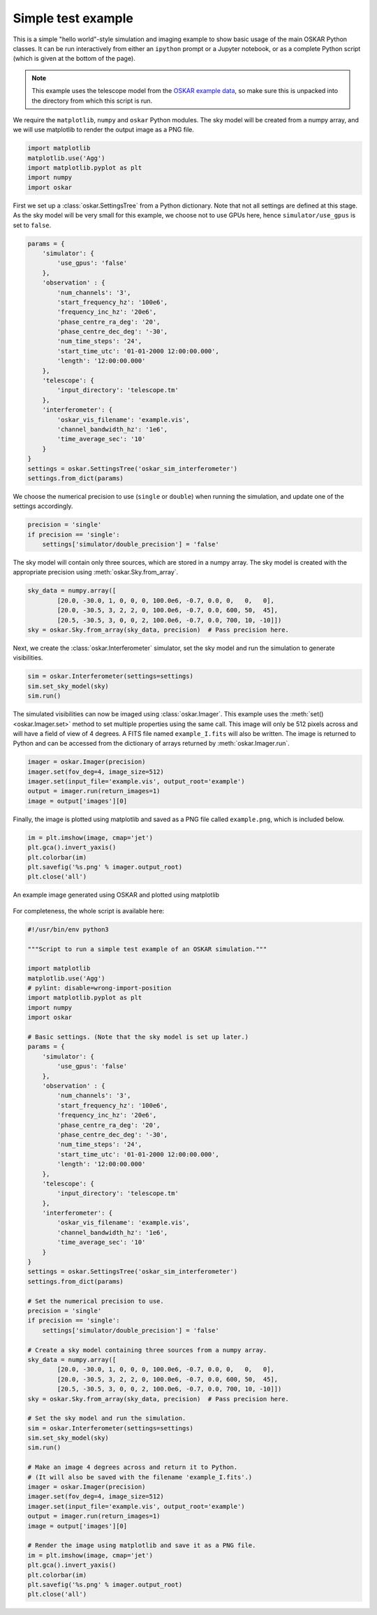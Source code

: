 .. _example_simple_test:

Simple test example
===================

This is a simple "hello world"-style simulation and imaging example
to show basic usage of the main OSKAR Python classes. It can be run
interactively from either an ``ipython`` prompt or a Jupyter notebook,
or as a complete Python script (which is given at the bottom of the page).

.. note::
   This example uses the telescope model from the
   `OSKAR example data <https://github.com/OxfordSKA/OSKAR/releases>`_,
   so make sure this is unpacked into the directory from which this
   script is run.

We require the ``matplotlib``, ``numpy`` and ``oskar`` Python modules.
The sky model will be created from a numpy array, and we will use
matplotlib to render the output image as a PNG file.

.. code-block:: python

    import matplotlib
    matplotlib.use('Agg')
    import matplotlib.pyplot as plt
    import numpy
    import oskar

First we set up a :class:`oskar.SettingsTree` from a Python dictionary.
Note that not all settings are defined at this stage.
As the sky model will be very small for this example, we choose not to
use GPUs here, hence ``simulator/use_gpus`` is set to ``false``.

.. code-block:: python

    params = {
        'simulator': {
            'use_gpus': 'false'
        },
        'observation' : {
            'num_channels': '3',
            'start_frequency_hz': '100e6',
            'frequency_inc_hz': '20e6',
            'phase_centre_ra_deg': '20',
            'phase_centre_dec_deg': '-30',
            'num_time_steps': '24',
            'start_time_utc': '01-01-2000 12:00:00.000',
            'length': '12:00:00.000'
        },
        'telescope': {
            'input_directory': 'telescope.tm'
        },
        'interferometer': {
            'oskar_vis_filename': 'example.vis',
            'channel_bandwidth_hz': '1e6',
            'time_average_sec': '10'
        }
    }
    settings = oskar.SettingsTree('oskar_sim_interferometer')
    settings.from_dict(params)

We choose the numerical precision to use (``single`` or ``double``) when
running the simulation, and update one of the settings accordingly.

.. code-block:: python

    precision = 'single'
    if precision == 'single':
        settings['simulator/double_precision'] = 'false'

The sky model will contain only three sources, which are stored in a
numpy array. The sky model is created with the appropriate precision
using :meth:`oskar.Sky.from_array`.

.. code-block:: python

    sky_data = numpy.array([
            [20.0, -30.0, 1, 0, 0, 0, 100.0e6, -0.7, 0.0, 0,   0,   0],
            [20.0, -30.5, 3, 2, 2, 0, 100.0e6, -0.7, 0.0, 600, 50,  45],
            [20.5, -30.5, 3, 0, 0, 2, 100.0e6, -0.7, 0.0, 700, 10, -10]])
    sky = oskar.Sky.from_array(sky_data, precision)  # Pass precision here.

Next, we create the :class:`oskar.Interferometer` simulator, set the sky model
and run the simulation to generate visibilities.

.. code-block:: python

    sim = oskar.Interferometer(settings=settings)
    sim.set_sky_model(sky)
    sim.run()

The simulated visibilities can now be imaged using :class:`oskar.Imager`.
This example uses the :meth:`set() <oskar.Imager.set>` method to set
multiple properties using the same call. This image will only be 512 pixels
across and will have a field of view of 4 degrees.
A FITS file named ``example_I.fits`` will also be written.
The image is returned to Python and can be accessed from the dictionary
of arrays returned by :meth:`oskar.Imager.run`.

.. code-block:: python

    imager = oskar.Imager(precision)
    imager.set(fov_deg=4, image_size=512)
    imager.set(input_file='example.vis', output_root='example')
    output = imager.run(return_images=1)
    image = output['images'][0]

Finally, the image is plotted using matplotlib and saved as a PNG file
called ``example.png``, which is included below.

.. code-block:: python

    im = plt.imshow(image, cmap='jet')
    plt.gca().invert_yaxis()
    plt.colorbar(im)
    plt.savefig('%s.png' % imager.output_root)
    plt.close('all')


.. figure:: example.png
   :width: 640px
   :align: center
   :height: 480px
   :alt: An example image generated using OSKAR and plotted using matplotlib

   An example image generated using OSKAR and plotted using matplotlib


For completeness, the whole script is available here:

.. code-block:: python

    #!/usr/bin/env python3

    """Script to run a simple test example of an OSKAR simulation."""

    import matplotlib
    matplotlib.use('Agg')
    # pylint: disable=wrong-import-position
    import matplotlib.pyplot as plt
    import numpy
    import oskar

    # Basic settings. (Note that the sky model is set up later.)
    params = {
        'simulator': {
            'use_gpus': 'false'
        },
        'observation' : {
            'num_channels': '3',
            'start_frequency_hz': '100e6',
            'frequency_inc_hz': '20e6',
            'phase_centre_ra_deg': '20',
            'phase_centre_dec_deg': '-30',
            'num_time_steps': '24',
            'start_time_utc': '01-01-2000 12:00:00.000',
            'length': '12:00:00.000'
        },
        'telescope': {
            'input_directory': 'telescope.tm'
        },
        'interferometer': {
            'oskar_vis_filename': 'example.vis',
            'channel_bandwidth_hz': '1e6',
            'time_average_sec': '10'
        }
    }
    settings = oskar.SettingsTree('oskar_sim_interferometer')
    settings.from_dict(params)

    # Set the numerical precision to use.
    precision = 'single'
    if precision == 'single':
        settings['simulator/double_precision'] = 'false'

    # Create a sky model containing three sources from a numpy array.
    sky_data = numpy.array([
            [20.0, -30.0, 1, 0, 0, 0, 100.0e6, -0.7, 0.0, 0,   0,   0],
            [20.0, -30.5, 3, 2, 2, 0, 100.0e6, -0.7, 0.0, 600, 50,  45],
            [20.5, -30.5, 3, 0, 0, 2, 100.0e6, -0.7, 0.0, 700, 10, -10]])
    sky = oskar.Sky.from_array(sky_data, precision)  # Pass precision here.

    # Set the sky model and run the simulation.
    sim = oskar.Interferometer(settings=settings)
    sim.set_sky_model(sky)
    sim.run()

    # Make an image 4 degrees across and return it to Python.
    # (It will also be saved with the filename 'example_I.fits'.)
    imager = oskar.Imager(precision)
    imager.set(fov_deg=4, image_size=512)
    imager.set(input_file='example.vis', output_root='example')
    output = imager.run(return_images=1)
    image = output['images'][0]

    # Render the image using matplotlib and save it as a PNG file.
    im = plt.imshow(image, cmap='jet')
    plt.gca().invert_yaxis()
    plt.colorbar(im)
    plt.savefig('%s.png' % imager.output_root)
    plt.close('all')

